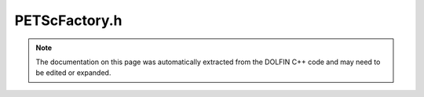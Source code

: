 
.. Documentation for the header file dolfin/la/PETScFactory.h

.. _programmers_reference_cpp_la_petscfactory:

PETScFactory.h
==============

.. note::
    
    The documentation on this page was automatically extracted from the
    DOLFIN C++ code and may need to be edited or expanded.
    

.. cpp:class:: PETScFactory

    *Parent class(es)*
    
        * :cpp:class:`LinearAlgebraFactory`
        
    .. cpp:function:: PETScMatrix* create_matrix() const
    
        Create empty matrix


    .. cpp:function:: PETScVector* create_vector() const
    
        Create empty vector (global)


    .. cpp:function:: PETScVector* create_local_vector() const
    
        Create empty vector (local)


    .. cpp:function:: SparsityPattern* create_pattern() const
    
        Create empty sparsity pattern


    .. cpp:function:: PETScLUSolver* create_lu_solver() const
    
        Create LU solver


    .. cpp:function:: PETScKrylovSolver* create_krylov_solver(std::string method, std::string pc) const
    
        Create Krylov solver


    .. cpp:function:: static PETScFactory& instance()
    
        Return singleton instance


    .. cpp:function:: PETScFactory()
    
        Private constructor


